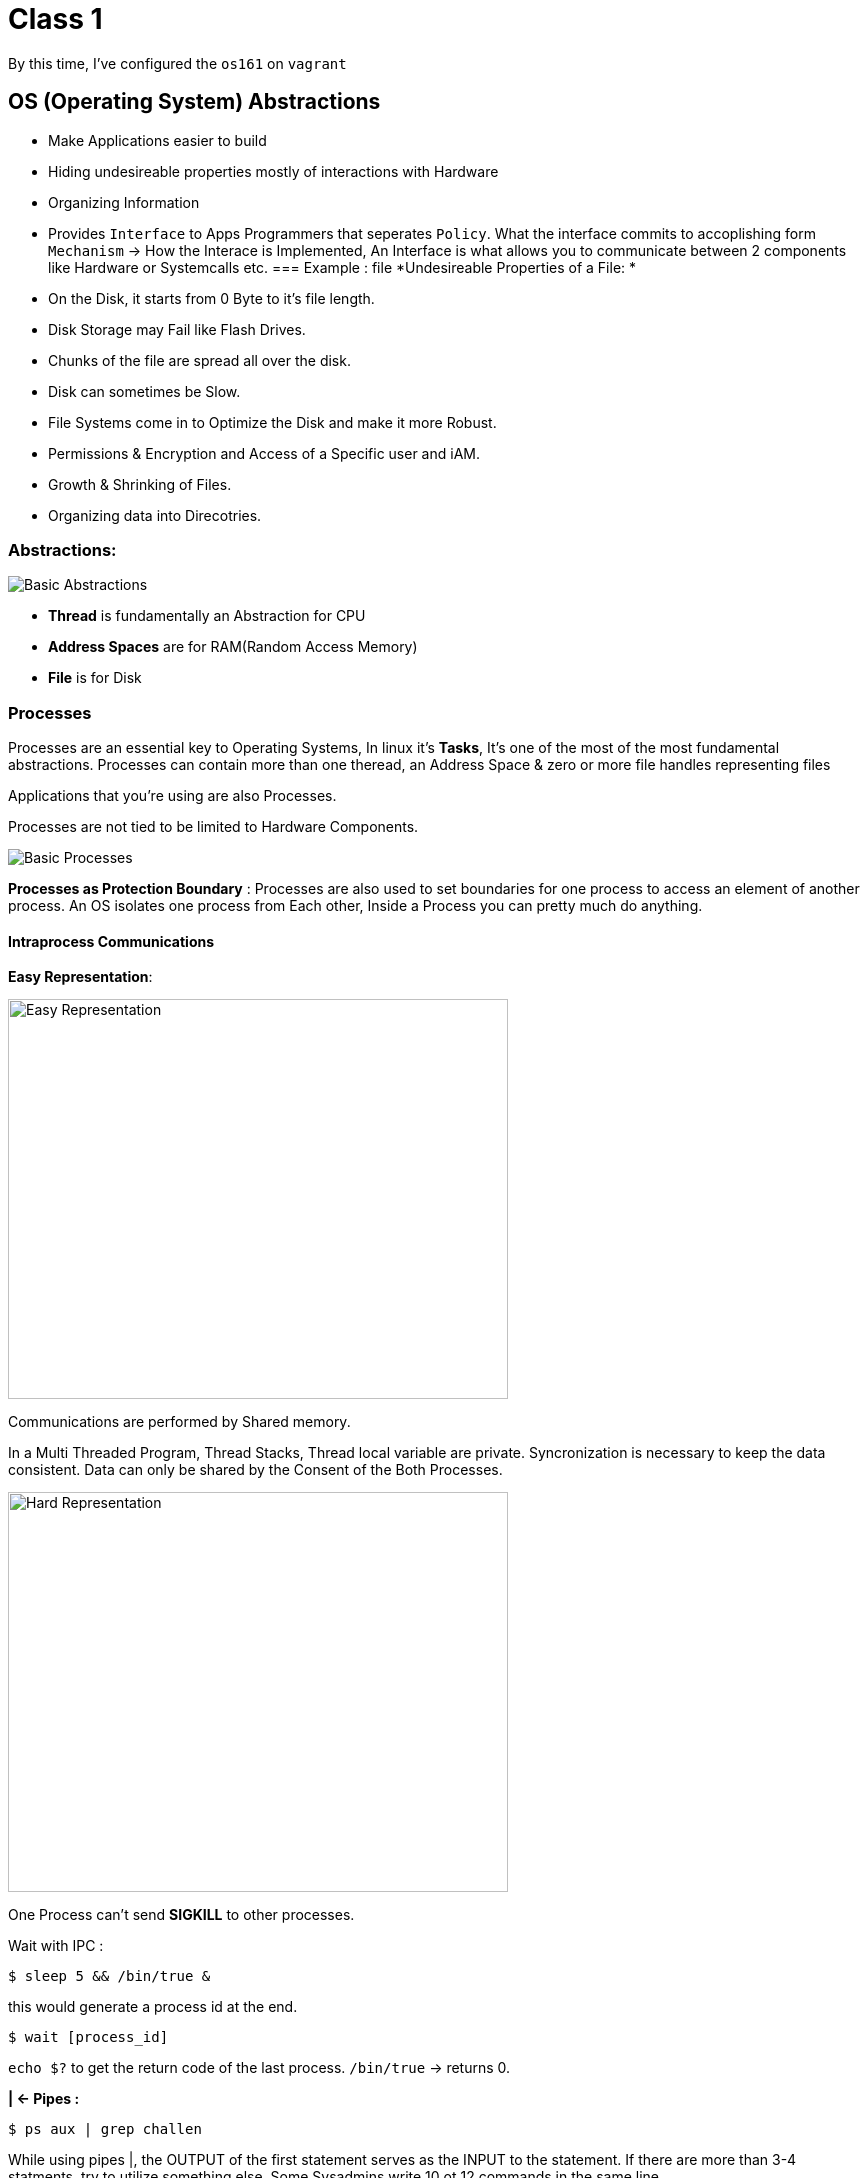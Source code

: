 = Class 1

By this time, I've configured the `os161` on `vagrant`

== OS (Operating System) Abstractions
- Make Applications easier to build
- Hiding undesireable properties mostly of interactions with Hardware
- Organizing Information
- Provides `Interface` to Apps Programmers that seperates `Policy`. What the interface commits to accoplishing form
`Mechanism` -> How the Interace is Implemented, An Interface is what allows you to communicate between 2 components
like Hardware or Systemcalls etc.
=== Example : file
*Undesireable Properties of a File: *
- On the Disk, it starts from 0 Byte to it's file length.
- Disk Storage may Fail like Flash Drives.
- Chunks of the file are spread all over the disk.
- Disk can sometimes be Slow.
- File Systems come in to Optimize the Disk and make it more Robust.
- Permissions & Encryption and Access of a Specific user and iAM.
- Growth & Shrinking of Files.
- Organizing data into Direcotries.

=== Abstractions: 
image::basicAbstractions.png[Basic Abstractions]
- *Thread* is fundamentally an Abstraction for CPU
- *Address Spaces* are for RAM(Random Access Memory)
- *File* is for Disk

=== Processes
Processes are an essential key to Operating Systems, In linux it's *Tasks*, It's one of the most of the most fundamental
abstractions. Processes can contain more than one theread, an Address Space & zero or more file handles representing files

Applications that you're using are also Processes.

Processes are not tied to be limited to Hardware Components.

image::basicProcesses.png[Basic Processes]

*Processes as Protection Boundary* : Processes are also used to set boundaries for one process to access an element
of another process. An OS isolates one process from Each other, Inside a Process you can pretty much do anything.

==== Intraprocess Communications

*Easy Representation*: 

image::easyRepresentation.png[Easy Representation,500,400]

Communications are performed by Shared memory.

In a Multi Threaded Program, Thread Stacks, Thread local variable are private. Syncronization is necessary to keep the data consistent.
Data can only be shared by the Consent of the Both Processes.

image::harderRepresentation.png[Hard Representation,500,400]

One Process can't send *SIGKILL* to other processes.

Wait with IPC : 
[source,bash]
----
$ sleep 5 && /bin/true &
----
this would generate a process id at the end.
[source,bash]
----
$ wait [process_id]
----
`echo $?` to get the return code of the last process. `/bin/true` -> returns 0.

*| <- Pipes :*
[source,bash]
----
$ ps aux | grep challen
----
While using pipes |, the OUTPUT of the first statement serves as the INPUT to the statement. If there are more than
3-4 statments, try to utilize something else, Some Sysadmins write 10 ot 12 commands in the same line.

=== Signals
[source,bash]
----
$ kill ps_id
----
Can also be used by `CTRL+C`, It sends the `SIGTERM` signal which requests the process to kindly close.

Another signal is `SIGKILL`, It send You will *DIE* (It can obly be sent to processes you own.) 
